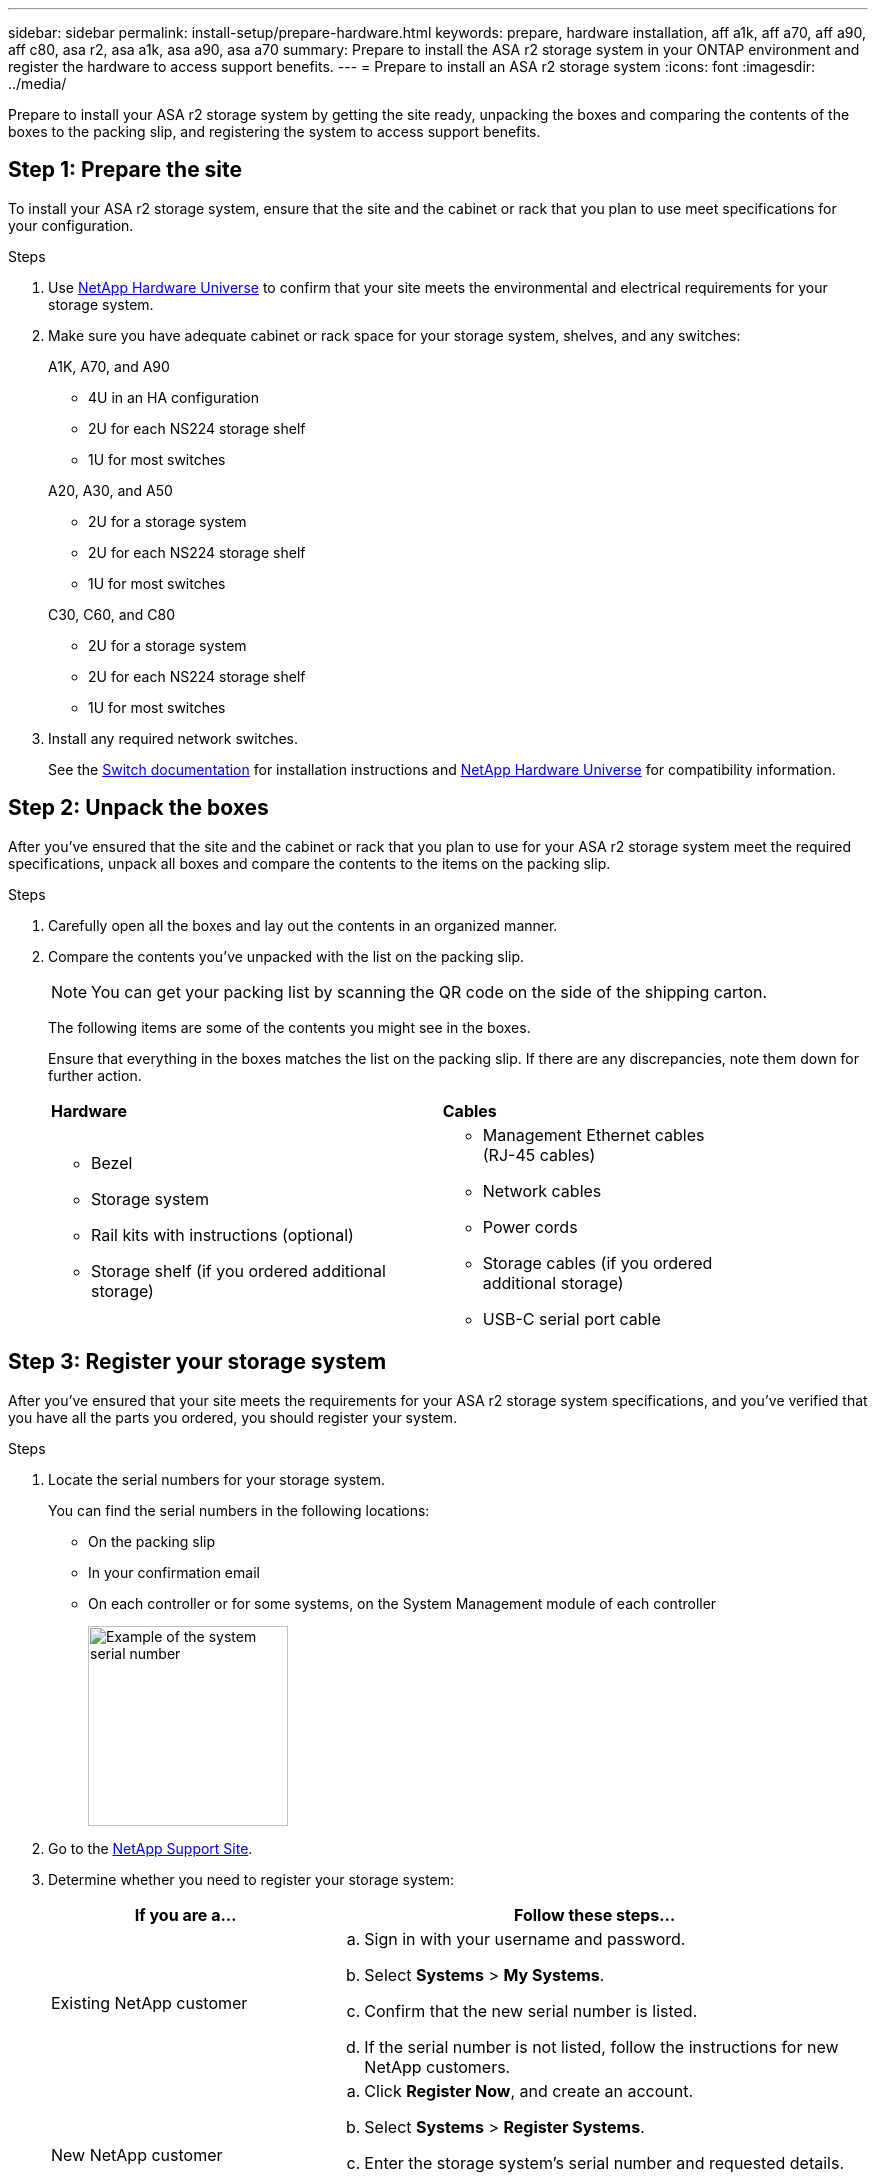 ---
sidebar: sidebar
permalink: install-setup/prepare-hardware.html
keywords: prepare, hardware installation, aff a1k, aff a70, aff a90, aff c80, asa r2, asa a1k, asa a90, asa a70
summary: Prepare to install the ASA r2 storage system in your ONTAP environment and register the hardware to access support benefits. 
---
= Prepare to install an ASA r2 storage system
:icons: font
:imagesdir: ../media/

[.lead]
Prepare to install your ASA r2 storage system by getting the site ready, unpacking the boxes and comparing the contents of the boxes to the packing slip, and registering the system to access support benefits.

== Step 1: Prepare the site
To install your ASA r2 storage system, ensure that the site and the cabinet or rack that you plan to use meet specifications for your configuration.

.Steps

. Use https://hwu.netapp.com[NetApp Hardware Universe^] to confirm that your site meets the environmental and electrical requirements for your storage system.

. Make sure you have adequate cabinet or rack space for your storage system, shelves, and any switches:
+
// start tabbed area
+
[role="tabbed-block"]
====

.A1K, A70, and A90
--
** 4U in an HA configuration
** 2U for each NS224 storage shelf
** 1U for most switches
--

.A20, A30, and A50
--
** 2U for a storage system
** 2U for each NS224 storage shelf
** 1U for most switches
--

.C30, C60, and C80
--
** 2U for a storage system
** 2U for each NS224 storage shelf
** 1U for most switches
--

====
+
// end tabbed area

[start=3]

. Install any required network switches.

+

See the https://docs.netapp.com/us-en/ontap-systems-switches/index.html[Switch documentation^] for installation instructions and link:https://hwu.netapp.com[NetApp Hardware Universe^] for compatibility information.

== Step 2: Unpack the boxes
After you've ensured that the site and the cabinet or rack that you plan to use for your ASA r2 storage system meet the required specifications, unpack all boxes and compare the contents to the items on the packing slip.

.Steps

. Carefully open all the boxes and lay out the contents in an organized manner.

. Compare the contents you’ve unpacked with the list on the packing slip. 

+
NOTE: You can get your packing list by scanning the QR code on the side of the shipping carton.

+
The following items are some of the contents you might see in the boxes. 
+
Ensure that everything in the boxes matches the list on the packing slip. If there are any discrepancies, note them down for further action.
+

[%rotate, grid="none", frame="none", cols="12,9,4"]
|===
|*Hardware*
|*Cables* |
a|* Bezel
* Storage system
* Rail kits with instructions (optional)
* Storage shelf (if you ordered additional storage)
a|* Management Ethernet cables (RJ-45 cables)
* Network cables
* Power cords
* Storage cables (if you ordered additional storage) 
* USB-C serial port cable |
|===



== Step 3: Register your storage system
After you've ensured that your site meets the requirements for your ASA r2 storage system specifications, and you've verified that you have all the parts you ordered, you should register your system.

.Steps

. Locate the serial numbers for your storage system. 
+
You can find the serial numbers in the following locations:

- On the packing slip
- In your confirmation email
- On each controller or for some systems, on the System Management module of each controller
+
image::../media/drw_ssn_label.svg[Example of the system serial number,width=200]
+

. Go to the http://mysupport.netapp.com/[NetApp Support Site^].

. Determine whether you need to register your storage system:
+
[cols="1a,2a" options="header"]
|===
| If you are a...| Follow these steps...
a|
Existing NetApp customer
a|

 .. Sign in with your username and password.
 .. Select *Systems* > *My Systems*.
 .. Confirm that the new serial number is listed.
 .. If the serial number is not listed, follow the instructions for new NetApp customers.

a|
New NetApp customer
a|

 .. Click *Register Now*, and create an account.
 .. Select *Systems* > *Register Systems*.
 .. Enter the storage system's serial number and requested details.

After your registration is approved, you can download any required software. The approval process might take up to 24 hours.
|===

.What's next?
After you've prepared to install your ASA r2 hardware, you link:deploy-hardware.html[install the hardware for your ASA r2 storage system].

// 2024 Sept 23, ONTAPDOC 1922